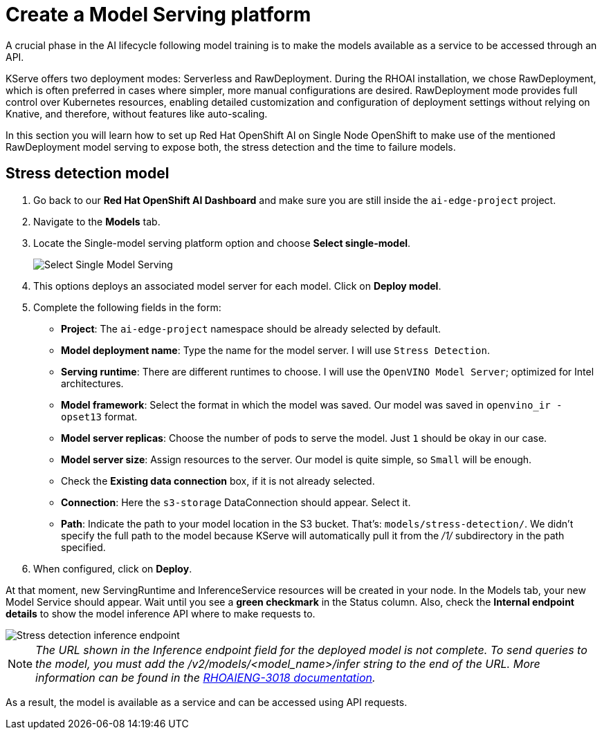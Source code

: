= Create a Model Serving platform

A crucial phase in the AI lifecycle following model training is to make the models available as a service to be accessed through an API.

KServe offers two deployment modes: Serverless and RawDeployment. During the RHOAI installation, we chose RawDeployment, which is often preferred in cases where simpler, more manual configurations are desired. RawDeployment mode provides full control over Kubernetes resources, enabling detailed customization and configuration of deployment settings without relying on Knative, and therefore, without features like auto-scaling.

In this section you will learn how to set up Red Hat OpenShift AI on Single Node OpenShift to make use of the mentioned RawDeployment model serving to expose both, the stress detection and the time to failure models.

== Stress detection model

. Go back to our *Red Hat OpenShift AI Dashboard* and make sure you are still inside the `ai-edge-project` project.
. Navigate to the *Models* tab.
. Locate the Single-model serving platform option and choose *Select single-model*.
+
image::4-1_create-serving.png[Select Single Model Serving]

. This options deploys an associated model server for each model. Click on *Deploy model*.
. Complete the following fields in the form:
 ** *Project*: The `ai-edge-project` namespace should be already selected by default.
 ** *Model deployment name*: Type the name for the model server. I will use `Stress Detection`.
 ** *Serving runtime*: There are different runtimes to choose. I will use the `OpenVINO Model Server`; optimized for Intel architectures.
 ** *Model framework*: Select the format in which the model was saved. Our model was saved in `openvino_ir - opset13` format.
 ** *Model server replicas*: Choose the number of pods to serve the model. Just `1` should be okay in our case.
 ** *Model server size*: Assign resources to the server. Our model is quite simple, so `Small` will be enough.
 ** Check the *Existing data connection* box, if it is not already selected.
** *Connection*: Here the `s3-storage` DataConnection should appear. Select it.
** *Path*: Indicate the path to your model location in the S3 bucket. That's: `models/stress-detection/`. We didn't specify the full path to the model because KServe will automatically pull it from the _/1/_ subdirectory in the path specified.
. When configured, click on *Deploy*.

At that moment, new ServingRuntime and InferenceService resources will be created in your node. In the Models tab, your new Model Service should appear. Wait until you see a *green checkmark* in the Status column. Also, check the *Internal endpoint details* to show the model inference API where to make requests to.

image::4-1_stress-detection.png[Stress detection inference endpoint]

[NOTE]
====
_The URL shown in the Inference endpoint field for the deployed model is not complete. To send queries to the model, you must add the /v2/models/<model_name>/infer string to the end of the URL. More information can be found in the link:https://docs.redhat.com/en/documentation/red_hat_openshift_ai_self-managed/2.12/html-single/release_notes/index?extIdCarryOver=true&sc_cid=701f2000000tyBtAAI#known-issues_relnotes[RHOAIENG-3018 documentation]._
====

As a result, the model is available as a service and can be accessed using API requests.

